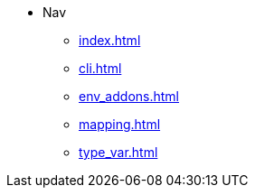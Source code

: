 * Nav
** xref:index.adoc[]
** xref:cli.adoc[]
** xref:env_addons.adoc[]
** xref:mapping.adoc[]
** xref:type_var.adoc[]
